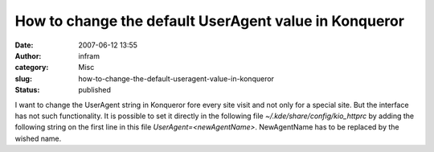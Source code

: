 How to change the default UserAgent value in Konqueror
######################################################
:date: 2007-06-12 13:55
:author: infram
:category: Misc
:slug: how-to-change-the-default-useragent-value-in-konqueror
:status: published

I want to change the UserAgent string in Konqueror fore every site visit
and not only for a special site. But the interface has not such
functionality. It is possible to set it directly in the following file
*~/.kde/share/config/kio\_httprc* by adding the following string on the
first line in this file *UserAgent=<newAgentName>*. NewAgentName has to
be replaced by the wished name.
